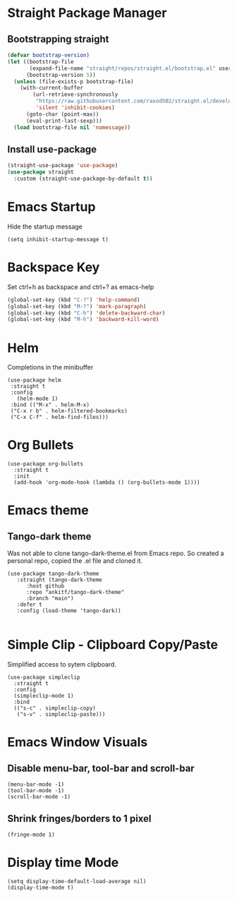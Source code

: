 
* Straight Package Manager
** Bootstrapping straight
#+BEGIN_SRC emacs-lisp
(defvar bootstrap-version)
(let ((bootstrap-file
       (expand-file-name "straight/repos/straight.el/bootstrap.el" user-emacs-directory))
      (bootstrap-version 5))
  (unless (file-exists-p bootstrap-file)
    (with-current-buffer
        (url-retrieve-synchronously
         "https://raw.githubusercontent.com/raxod502/straight.el/develop/install.el"
         'silent 'inhibit-cookies)
      (goto-char (point-max))
      (eval-print-last-sexp)))
  (load bootstrap-file nil 'nomessage))
#+END_SRC
** Install use-package
#+BEGIN_SRC emacs-lisp
  (straight-use-package 'use-package)
  (use-package straight
    :custom (straight-use-package-by-default t))
#+END_SRC

* Emacs Startup
  Hide the startup message
#+BEGIN_SRC elisp
(setq inhibit-startup-message t)
#+END_SRC
   
* Backspace Key
  Set ctrl+h as backspace and ctrl+? as emacs-help
#+BEGIN_SRC emacs-lisp
(global-set-key (kbd "C-?") 'help-command)
(global-set-key (kbd "M-?") 'mark-paragraph)
(global-set-key (kbd "C-h") 'delete-backward-char)
(global-set-key (kbd "M-h") 'backward-kill-word)
#+END_SRC

* Helm
  Completions in the minibuffer
#+BEGIN_SRC elisp
  (use-package helm 
   :straight t
   :config
     (helm-mode 1)
   :bind (("M-x" . helm-M-x)
   ("C-x r b" . helm-filtered-bookmarks)
   ("C-x C-f" . helm-find-files)))
#+END_SRC

* Org Bullets
#+BEGIN_SRC elisp
  (use-package org-bullets
    :straight t
    :init
    (add-hook 'org-mode-hook (lambda () (org-bullets-mode 1))))
#+END_SRC

* Emacs theme
** Tango-dark theme
   Was not able to clone tango-dark-theme.el from Emacs repo. So created a personal repo, copied the .el file and cloned it.
#+BEGIN_SRC elisp
    (use-package tango-dark-theme
       :straight (tango-dark-theme
		  :host github 
		  :repo "ankitf/tango-dark-theme"
		  :branch "main")
       :defer t
       :config (load-theme 'tango-dark))

#+END_SRC

* Simple Clip - Clipboard Copy/Paste
  Simplified access to sytem clipboard.
#+BEGIN_SRC elisp
  (use-package simpleclip
    :straight t
    :config
    (simpleclip-mode 1)
    :bind
    (("s-c" . simpleclip-copy)
     ("s-v" . simpleclip-paste)))
#+END_SRC

* Emacs Window Visuals
** Disable menu-bar, tool-bar and scroll-bar
#+BEGIN_SRC elisp
  (menu-bar-mode -1)
  (tool-bar-mode -1)
  (scroll-bar-mode -1)
#+END_SRC
** Shrink fringes/borders to 1 pixel   
#+BEGIN_SRC elisp
(fringe-mode 1)
#+END_SRC

* Display time Mode
#+BEGIN_SRC elisp
  (setq display-time-default-load-average nil)
  (display-time-mode t)
#+END_SRC

